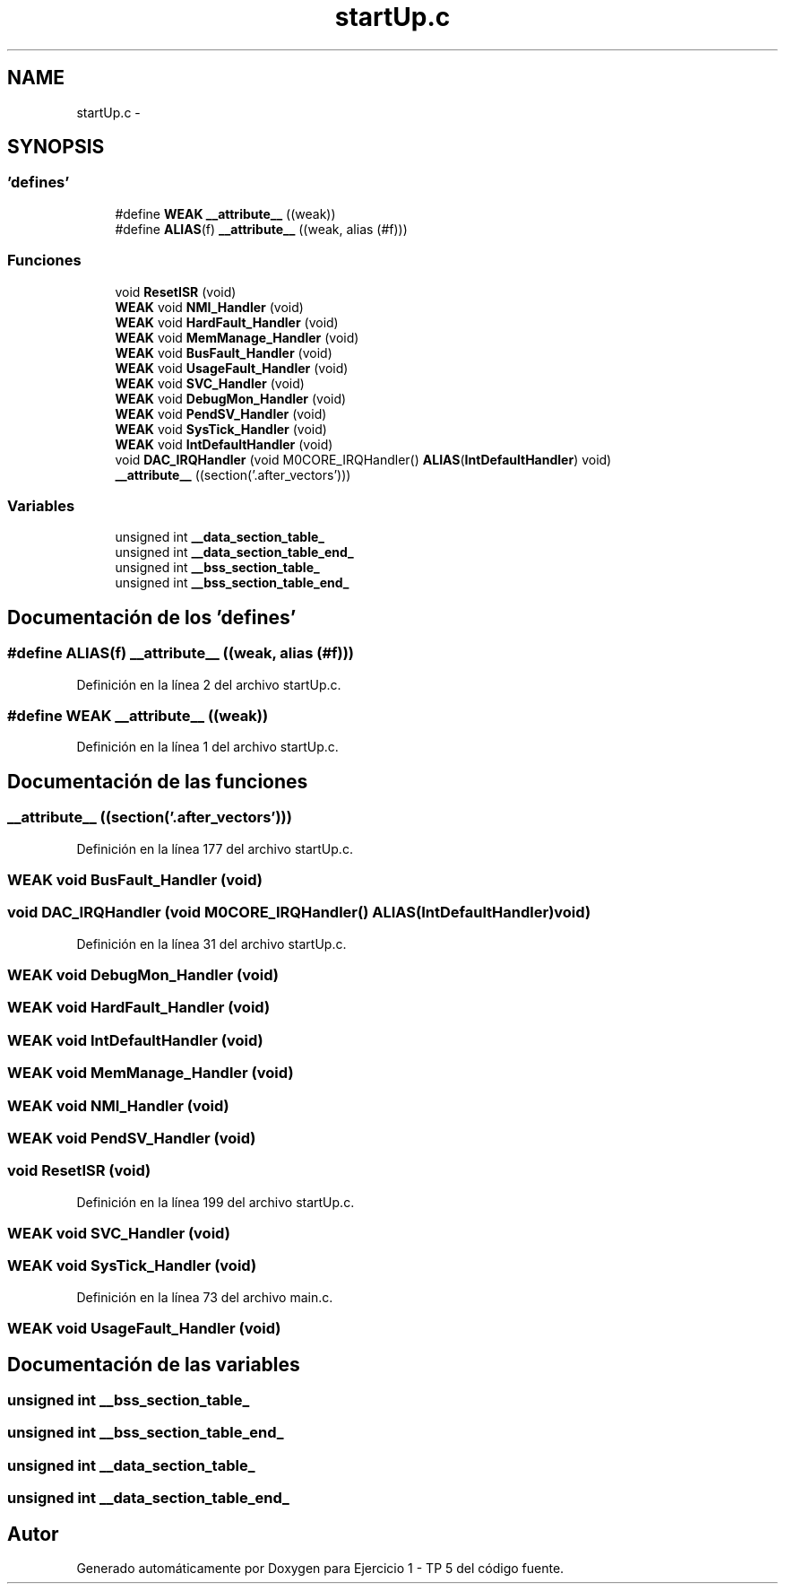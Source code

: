 .TH "startUp.c" 3 "Viernes, 14 de Septiembre de 2018" "Ejercicio 1 - TP 5" \" -*- nroff -*-
.ad l
.nh
.SH NAME
startUp.c \- 
.SH SYNOPSIS
.br
.PP
.SS "'defines'"

.in +1c
.ti -1c
.RI "#define \fBWEAK\fP   \fB__attribute__\fP ((weak))"
.br
.ti -1c
.RI "#define \fBALIAS\fP(f)   \fB__attribute__\fP ((weak, alias (#f)))"
.br
.in -1c
.SS "Funciones"

.in +1c
.ti -1c
.RI "void \fBResetISR\fP (void)"
.br
.ti -1c
.RI "\fBWEAK\fP void \fBNMI_Handler\fP (void)"
.br
.ti -1c
.RI "\fBWEAK\fP void \fBHardFault_Handler\fP (void)"
.br
.ti -1c
.RI "\fBWEAK\fP void \fBMemManage_Handler\fP (void)"
.br
.ti -1c
.RI "\fBWEAK\fP void \fBBusFault_Handler\fP (void)"
.br
.ti -1c
.RI "\fBWEAK\fP void \fBUsageFault_Handler\fP (void)"
.br
.ti -1c
.RI "\fBWEAK\fP void \fBSVC_Handler\fP (void)"
.br
.ti -1c
.RI "\fBWEAK\fP void \fBDebugMon_Handler\fP (void)"
.br
.ti -1c
.RI "\fBWEAK\fP void \fBPendSV_Handler\fP (void)"
.br
.ti -1c
.RI "\fBWEAK\fP void \fBSysTick_Handler\fP (void)"
.br
.ti -1c
.RI "\fBWEAK\fP void \fBIntDefaultHandler\fP (void)"
.br
.ti -1c
.RI "void \fBDAC_IRQHandler\fP (void M0CORE_IRQHandler() \fBALIAS\fP(\fBIntDefaultHandler\fP) void)"
.br
.ti -1c
.RI "\fB__attribute__\fP ((section('\&.after_vectors')))"
.br
.in -1c
.SS "Variables"

.in +1c
.ti -1c
.RI "unsigned int \fB__data_section_table_\fP"
.br
.ti -1c
.RI "unsigned int \fB__data_section_table_end_\fP"
.br
.ti -1c
.RI "unsigned int \fB__bss_section_table_\fP"
.br
.ti -1c
.RI "unsigned int \fB__bss_section_table_end_\fP"
.br
.in -1c
.SH "Documentación de los 'defines'"
.PP 
.SS "#define ALIAS(f)   \fB__attribute__\fP ((weak, alias (#f)))"

.PP
Definición en la línea 2 del archivo startUp\&.c\&.
.SS "#define WEAK   \fB__attribute__\fP ((weak))"

.PP
Definición en la línea 1 del archivo startUp\&.c\&.
.SH "Documentación de las funciones"
.PP 
.SS "__attribute__ ((section('\&.after_vectors')))"

.PP
Definición en la línea 177 del archivo startUp\&.c\&.
.SS "\fBWEAK\fP void BusFault_Handler (void)"

.SS "void DAC_IRQHandler (void M0CORE_IRQHandler() \fBALIAS\fP(\fBIntDefaultHandler\fP) void)"

.PP
Definición en la línea 31 del archivo startUp\&.c\&.
.SS "\fBWEAK\fP void DebugMon_Handler (void)"

.SS "\fBWEAK\fP void HardFault_Handler (void)"

.SS "\fBWEAK\fP void IntDefaultHandler (void)"

.SS "\fBWEAK\fP void MemManage_Handler (void)"

.SS "\fBWEAK\fP void NMI_Handler (void)"

.SS "\fBWEAK\fP void PendSV_Handler (void)"

.SS "void ResetISR (void)"

.PP
Definición en la línea 199 del archivo startUp\&.c\&.
.SS "\fBWEAK\fP void SVC_Handler (void)"

.SS "\fBWEAK\fP void SysTick_Handler (void)"

.PP
Definición en la línea 73 del archivo main\&.c\&.
.SS "\fBWEAK\fP void UsageFault_Handler (void)"

.SH "Documentación de las variables"
.PP 
.SS "unsigned int __bss_section_table_"

.SS "unsigned int __bss_section_table_end_"

.SS "unsigned int __data_section_table_"

.SS "unsigned int __data_section_table_end_"

.SH "Autor"
.PP 
Generado automáticamente por Doxygen para Ejercicio 1 - TP 5 del código fuente\&.
